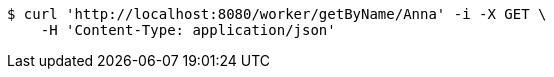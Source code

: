 [source,bash]
----
$ curl 'http://localhost:8080/worker/getByName/Anna' -i -X GET \
    -H 'Content-Type: application/json'
----